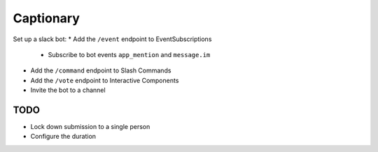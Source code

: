 Captionary
==========

Set up a slack bot:
* Add the ``/event`` endpoint to EventSubscriptions
  * Subscribe to bot events ``app_mention`` and ``message.im``
* Add the ``/command`` endpoint to Slash Commands
* Add the ``/vote`` endpoint to Interactive Components
* Invite the bot to a channel

TODO
----
* Lock down submission to a single person
* Configure the duration
